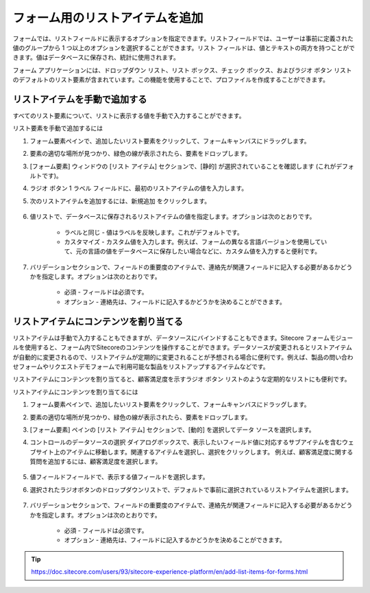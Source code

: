 ################################
フォーム用のリストアイテムを追加
################################

フォームでは、リストフィールドに表示するオプションを指定できます。リストフィールドでは、ユーザーは事前に定義された値のグループから 1 つ以上のオプションを選択することができます。リスト フィールドは、値とテキストの両方を持つことができます。値はデータベースに保存され、統計に使用されます。

フォーム アプリケーションには、ドロップダウン リスト、リスト ボックス、チェック ボックス、およびラジオ ボタン リストのデフォルトのリスト要素が含まれています。この機能を使用することで、プロファイルを作成することができます。

*******************************
リストアイテムを手動で追加する
*******************************

すべてのリスト要素について、リストに表示する値を手動で入力することができます。

リスト要素を手動で追加するには

1. フォーム要素ペインで、追加したいリスト要素をクリックして、フォームキャンバスにドラッグします。
2. 要素の適切な場所が見つかり、緑色の線が表示されたら、要素をドロップします。
3. [フォーム要素] ウィンドウの [リスト アイテム] セクションで、[静的] が選択されていることを確認します (これがデフォルトです)。
4. ラジオ ボタン 1 ラベル フィールドに、最初のリストアイテムの値を入力します。
5. 次のリストアイテムを追加するには、新規追加 をクリックします。

    .. image:: images/15ed64a206f5fc.png
        :align: center
        :width: 400px
        :alt: リストアイテムを手動で追加する

6. 値リストで、データベースに保存されるリストアイテムの値を指定します。オプションは次のとおりです。

    * ラベルと同じ - 値はラベルを反映します。これがデフォルトです。
    * カスタマイズ - カスタム値を入力します。例えば、フォームの異なる言語バージョンを使用していて、元の言語の値をデータベースに保存したい場合などに、カスタム値を入力すると便利です。

    .. image:: images/15ed64a2073bc5.png
        :align: center
        :width: 400px
        :alt: リストアイテムを手動で追加する

7. バリデーションセクションで、フィールドの重要度のアイテムで、連絡先が関連フィールドに記入する必要があるかどうかを指定します。オプションは次のとおりです。

    * 必須 - フィールドは必須です。
    * オプション - 連絡先は、フィールドに記入するかどうかを決めることができます。

******************************************
リストアイテムにコンテンツを割り当てる
******************************************

リストアイテムは手動で入力することもできますが、データソースにバインドすることもできます。Sitecore フォームモジュールを使用すると、フォーム内でSitecoreのコンテンツを操作することができます。データソースが変更されるとリストアイテムが自動的に変更されるので、リストアイテムが定期的に変更されることが予想される場合に便利です。例えば、製品の問い合わせフォームやリクエストデモフォームで利用可能な製品をリストアップするアイテムなどです。

リストアイテムにコンテンツを割り当てると、顧客満足度を示すラジオ ボタン リストのような定期的なリストにも便利です。

リストアイテムにコンテンツを割り当てるには

1. フォーム要素ペインで、追加したいリスト要素をクリックして、フォームキャンバスにドラッグします。
2. 要素の適切な場所が見つかり、緑色の線が表示されたら、要素をドロップします。
3. [フォーム要素] ペインの [リスト アイテム] セクションで、[動的] を選択してデータ ソースを選択します。
4. コントロールのデータソースの選択 ダイアログボックスで、表示したいフィールド値に対応するサブアイテムを含むウェブサイト上のアイテムに移動します。関連するアイテムを選択し、選択をクリックします。
   例えば、顧客満足度に関する質問を追加するには、顧客満足度を選択します。

    .. image:: images/15ed64a2078703.png
        :align: center
        :width: 400px
        :alt: リストアイテムにコンテンツを割り当てる

5. 値フィールドフィールドで、表示する値フィールドを選択します。
6. 選択されたラジオボタンのドロップダウンリストで、デフォルトで事前に選択されているリストアイテムを選択します。

    .. image:: images/15ed64a207cd07.png
        :align: center
        :width: 400px
        :alt: リストアイテムにコンテンツを割り当てる

7. バリデーションセクションで、フィールドの重要度のアイテムで、連絡先が関連フィールドに記入する必要があるかどうかを指定します。オプションは次のとおりです。

    * 必須 - フィールドは必須です。
    * オプション - 連絡先は、フィールドに記入するかどうかを決めることができます。


.. tip:: https://doc.sitecore.com/users/93/sitecore-experience-platform/en/add-list-items-for-forms.html
